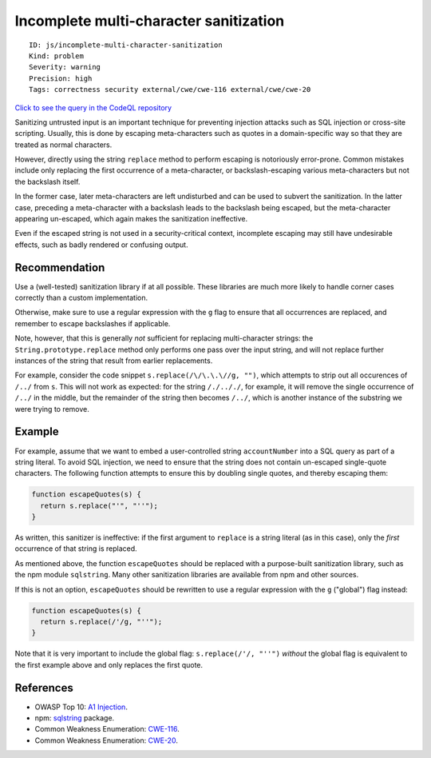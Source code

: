 Incomplete multi-character sanitization
=======================================

::

    ID: js/incomplete-multi-character-sanitization
    Kind: problem
    Severity: warning
    Precision: high
    Tags: correctness security external/cwe/cwe-116 external/cwe/cwe-20

`Click to see the query in the CodeQL
repository <https://github.com/github/codeql/tree/main/javascript/ql/src/Security/CWE-116/IncompleteMultiCharacterSanitization.ql>`__

Sanitizing untrusted input is an important technique for preventing
injection attacks such as SQL injection or cross-site scripting.
Usually, this is done by escaping meta-characters such as quotes in a
domain-specific way so that they are treated as normal characters.

However, directly using the string ``replace`` method to perform
escaping is notoriously error-prone. Common mistakes include only
replacing the first occurrence of a meta-character, or
backslash-escaping various meta-characters but not the backslash itself.

In the former case, later meta-characters are left undisturbed and can
be used to subvert the sanitization. In the latter case, preceding a
meta-character with a backslash leads to the backslash being escaped,
but the meta-character appearing un-escaped, which again makes the
sanitization ineffective.

Even if the escaped string is not used in a security-critical context,
incomplete escaping may still have undesirable effects, such as badly
rendered or confusing output.

Recommendation
--------------

Use a (well-tested) sanitization library if at all possible. These
libraries are much more likely to handle corner cases correctly than a
custom implementation.

Otherwise, make sure to use a regular expression with the ``g`` flag to
ensure that all occurrences are replaced, and remember to escape
backslashes if applicable.

Note, however, that this is generally *not* sufficient for replacing
multi-character strings: the ``String.prototype.replace`` method only
performs one pass over the input string, and will not replace further
instances of the string that result from earlier replacements.

For example, consider the code snippet ``s.replace(/\/\.\.\//g, "")``,
which attempts to strip out all occurences of ``/../`` from ``s``. This
will not work as expected: for the string ``/./.././``, for example, it
will remove the single occurrence of ``/../`` in the middle, but the
remainder of the string then becomes ``/../``, which is another instance
of the substring we were trying to remove.

Example
-------

For example, assume that we want to embed a user-controlled string
``accountNumber`` into a SQL query as part of a string literal. To avoid
SQL injection, we need to ensure that the string does not contain
un-escaped single-quote characters. The following function attempts to
ensure this by doubling single quotes, and thereby escaping them:

.. code:: javascript

    function escapeQuotes(s) {
      return s.replace("'", "''");
    }

As written, this sanitizer is ineffective: if the first argument to
``replace`` is a string literal (as in this case), only the *first*
occurrence of that string is replaced.

As mentioned above, the function ``escapeQuotes`` should be replaced
with a purpose-built sanitization library, such as the npm module
``sqlstring``. Many other sanitization libraries are available from npm
and other sources.

If this is not an option, ``escapeQuotes`` should be rewritten to use a
regular expression with the ``g`` ("global") flag instead:

.. code:: javascript

    function escapeQuotes(s) {
      return s.replace(/'/g, "''");
    }

Note that it is very important to include the global flag:
``s.replace(/'/, "''")`` *without* the global flag is equivalent to the
first example above and only replaces the first quote.

References
----------

-  OWASP Top 10: `A1
   Injection <https://www.owasp.org/index.php/Top_10-2017_A1-Injection>`__.
-  npm: `sqlstring <https://www.npmjs.com/package/sqlstring>`__ package.
-  Common Weakness Enumeration:
   `CWE-116 <https://cwe.mitre.org/data/definitions/116.html>`__.
-  Common Weakness Enumeration:
   `CWE-20 <https://cwe.mitre.org/data/definitions/20.html>`__.

